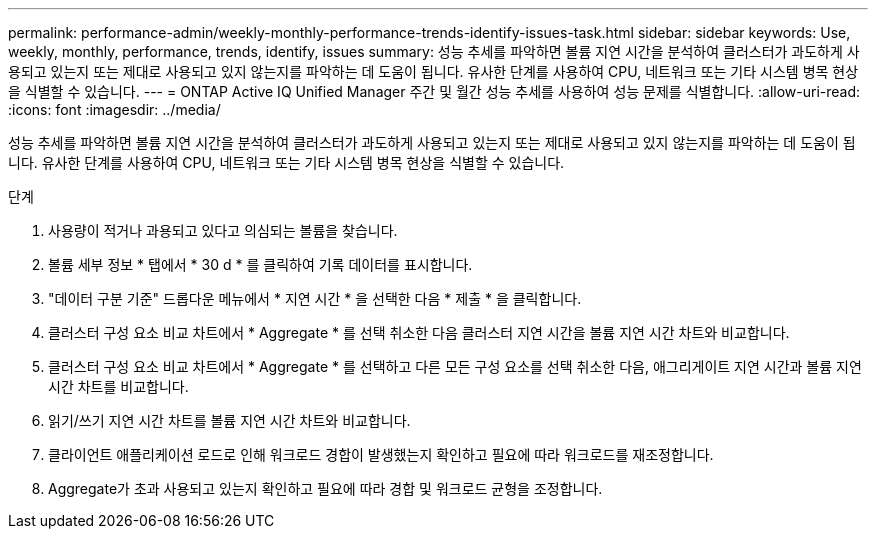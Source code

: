 ---
permalink: performance-admin/weekly-monthly-performance-trends-identify-issues-task.html 
sidebar: sidebar 
keywords: Use, weekly, monthly, performance, trends, identify, issues 
summary: 성능 추세를 파악하면 볼륨 지연 시간을 분석하여 클러스터가 과도하게 사용되고 있는지 또는 제대로 사용되고 있지 않는지를 파악하는 데 도움이 됩니다. 유사한 단계를 사용하여 CPU, 네트워크 또는 기타 시스템 병목 현상을 식별할 수 있습니다. 
---
= ONTAP Active IQ Unified Manager 주간 및 월간 성능 추세를 사용하여 성능 문제를 식별합니다.
:allow-uri-read: 
:icons: font
:imagesdir: ../media/


[role="lead"]
성능 추세를 파악하면 볼륨 지연 시간을 분석하여 클러스터가 과도하게 사용되고 있는지 또는 제대로 사용되고 있지 않는지를 파악하는 데 도움이 됩니다. 유사한 단계를 사용하여 CPU, 네트워크 또는 기타 시스템 병목 현상을 식별할 수 있습니다.

.단계
. 사용량이 적거나 과용되고 있다고 의심되는 볼륨을 찾습니다.
. 볼륨 세부 정보 * 탭에서 * 30 d * 를 클릭하여 기록 데이터를 표시합니다.
. "데이터 구분 기준" 드롭다운 메뉴에서 * 지연 시간 * 을 선택한 다음 * 제출 * 을 클릭합니다.
. 클러스터 구성 요소 비교 차트에서 * Aggregate * 를 선택 취소한 다음 클러스터 지연 시간을 볼륨 지연 시간 차트와 비교합니다.
. 클러스터 구성 요소 비교 차트에서 * Aggregate * 를 선택하고 다른 모든 구성 요소를 선택 취소한 다음, 애그리게이트 지연 시간과 볼륨 지연 시간 차트를 비교합니다.
. 읽기/쓰기 지연 시간 차트를 볼륨 지연 시간 차트와 비교합니다.
. 클라이언트 애플리케이션 로드로 인해 워크로드 경합이 발생했는지 확인하고 필요에 따라 워크로드를 재조정합니다.
. Aggregate가 초과 사용되고 있는지 확인하고 필요에 따라 경합 및 워크로드 균형을 조정합니다.

